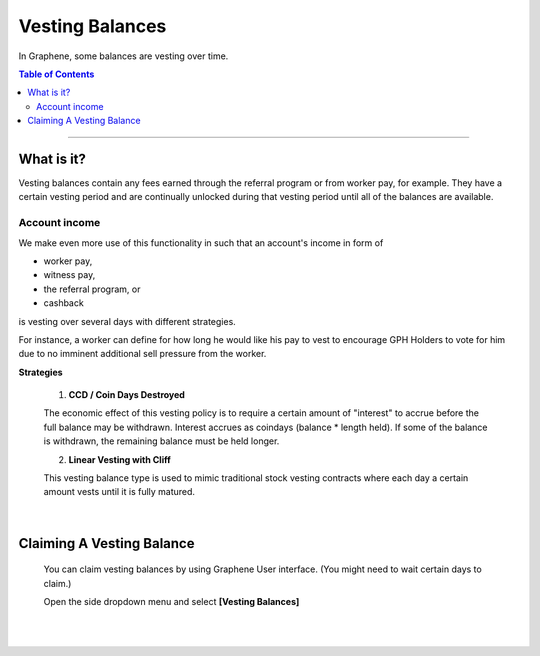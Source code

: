 
Vesting Balances
===================

In Graphene, some balances are vesting over time.



.. contents:: Table of Contents

-----------


What is it?
---------------------
Vesting balances contain any fees earned through the referral program or from worker pay, for example. They have a certain vesting period and are continually unlocked during that vesting period until all of the balances are available.


Account income
^^^^^^^^^^^^^^^^^^^

We make even more use of this functionality in such that an account's income in form of

* worker pay,
* witness pay,
* the referral program, or
* cashback

is vesting over several days with different strategies.

For instance, a worker can define for how long he would like his pay to vest to encourage GPH Holders to vote for him due to no imminent additional sell pressure from the worker.

**Strategies**

 1. **CCD / Coin Days Destroyed**

 The economic effect of this vesting policy is to require a certain amount of "interest" to accrue before the full balance may be withdrawn. Interest accrues as coindays (balance * length held). If some of the balance is withdrawn, the remaining balance must be held longer.

 2. **Linear Vesting with Cliff**

 This vesting balance type is used to mimic traditional stock vesting contracts where each day a certain amount vests until it is fully matured.

|

Claiming A Vesting Balance
-----------------------------

 You can claim vesting balances by using Graphene User interface. (You might need to wait certain days to claim.)

 Open the side dropdown menu and select **[Vesting Balances]**

.. image:: vesting2.png
        :alt: Vesting Balances
        :width: 200px
        :align: center


.. image:: vesting1.png
        :alt: Vesting Balances
        :width: 600px
        :align: center


|

|
